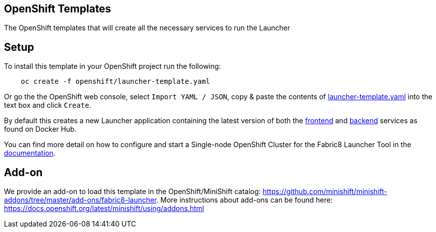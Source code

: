 == OpenShift Templates

The OpenShift templates that will create all the necessary services to run the Launcher
        
== Setup

To install this template in your OpenShift project run the following:

[source,bash]
----
    oc create -f openshift/launcher-template.yaml
----

Or go the the OpenShift web console, select `Import YAML / JSON`, copy & paste the contents of https://raw.githubusercontent.com/fabric8-launcher/launcher-openshift-templates/master/openshift/launcher-template.yaml[launcher-template.yaml] into the text box and click `Create`.

By default this creates a new Launcher application containing the latest version of both the https://hub.docker.com/r/fabric8/launcher-frontend/[frontend] and https://hub.docker.com/r/fabric8/launcher-backend/[backend] services as found on Docker Hub.

You can find more detail on how to configure and start a Single-node OpenShift Cluster for the Fabric8 Launcher Tool in the https://access.redhat.com/documentation/en-us/red_hat_openshift_application_runtimes/1/html-single/install_and_configure_the_fabric8_launcher_tool/#introduction-to-the-launcher-application[documentation].

== Add-on

We provide an add-on to load this template in the OpenShift/MiniShift catalog: https://github.com/minishift/minishift-addons/tree/master/add-ons/fabric8-launcher. More instructions about add-ons can be found here: https://docs.openshift.org/latest/minishift/using/addons.html
